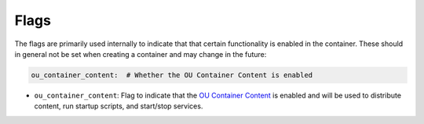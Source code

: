 Flags
=====

The flags are primarily used internally to indicate that that certain functionality is enabled in the container. These
should in general not be set when creating a container and may change in the future:

.. sourcecode:: yaml

    ou_container_content:  # Whether the OU Container Content is enabled

* ``ou_container_content``: Flag to indicate that the
  `OU Container Content <https://github.com/mmh352/ou-container-content>`_ is enabled and will be used to distribute
  content, run startup scripts, and start/stop services.
